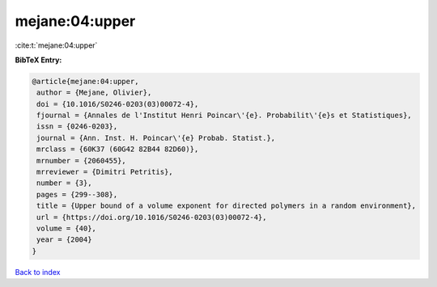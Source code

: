 mejane:04:upper
===============

:cite:t:`mejane:04:upper`

**BibTeX Entry:**

.. code-block:: bibtex

   @article{mejane:04:upper,
    author = {Mejane, Olivier},
    doi = {10.1016/S0246-0203(03)00072-4},
    fjournal = {Annales de l'Institut Henri Poincar\'{e}. Probabilit\'{e}s et Statistiques},
    issn = {0246-0203},
    journal = {Ann. Inst. H. Poincar\'{e} Probab. Statist.},
    mrclass = {60K37 (60G42 82B44 82D60)},
    mrnumber = {2060455},
    mrreviewer = {Dimitri Petritis},
    number = {3},
    pages = {299--308},
    title = {Upper bound of a volume exponent for directed polymers in a random environment},
    url = {https://doi.org/10.1016/S0246-0203(03)00072-4},
    volume = {40},
    year = {2004}
   }

`Back to index <../By-Cite-Keys.rst>`_

